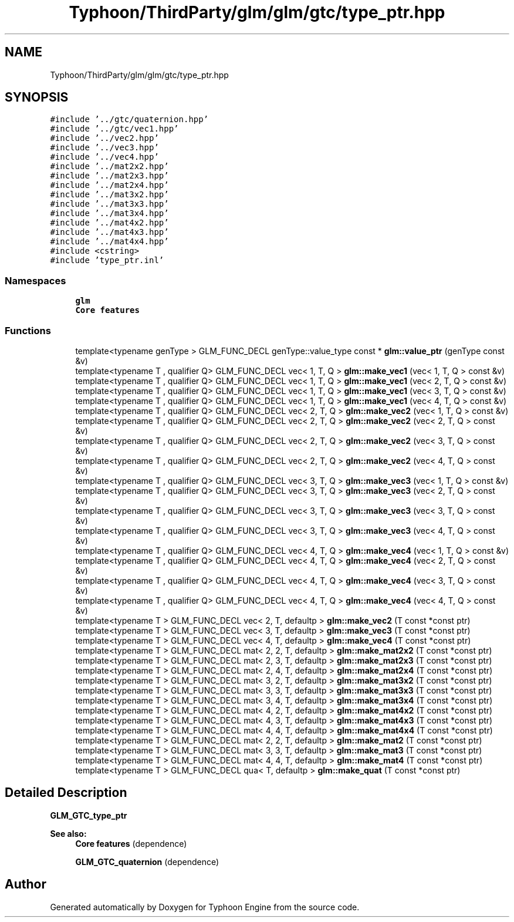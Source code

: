.TH "Typhoon/ThirdParty/glm/glm/gtc/type_ptr.hpp" 3 "Sat Jul 20 2019" "Version 0.1" "Typhoon Engine" \" -*- nroff -*-
.ad l
.nh
.SH NAME
Typhoon/ThirdParty/glm/glm/gtc/type_ptr.hpp
.SH SYNOPSIS
.br
.PP
\fC#include '\&.\&./gtc/quaternion\&.hpp'\fP
.br
\fC#include '\&.\&./gtc/vec1\&.hpp'\fP
.br
\fC#include '\&.\&./vec2\&.hpp'\fP
.br
\fC#include '\&.\&./vec3\&.hpp'\fP
.br
\fC#include '\&.\&./vec4\&.hpp'\fP
.br
\fC#include '\&.\&./mat2x2\&.hpp'\fP
.br
\fC#include '\&.\&./mat2x3\&.hpp'\fP
.br
\fC#include '\&.\&./mat2x4\&.hpp'\fP
.br
\fC#include '\&.\&./mat3x2\&.hpp'\fP
.br
\fC#include '\&.\&./mat3x3\&.hpp'\fP
.br
\fC#include '\&.\&./mat3x4\&.hpp'\fP
.br
\fC#include '\&.\&./mat4x2\&.hpp'\fP
.br
\fC#include '\&.\&./mat4x3\&.hpp'\fP
.br
\fC#include '\&.\&./mat4x4\&.hpp'\fP
.br
\fC#include <cstring>\fP
.br
\fC#include 'type_ptr\&.inl'\fP
.br

.SS "Namespaces"

.in +1c
.ti -1c
.RI " \fBglm\fP"
.br
.RI "\fBCore features\fP "
.in -1c
.SS "Functions"

.in +1c
.ti -1c
.RI "template<typename genType > GLM_FUNC_DECL genType::value_type const  * \fBglm::value_ptr\fP (genType const &v)"
.br
.ti -1c
.RI "template<typename T , qualifier Q> GLM_FUNC_DECL vec< 1, T, Q > \fBglm::make_vec1\fP (vec< 1, T, Q > const &v)"
.br
.ti -1c
.RI "template<typename T , qualifier Q> GLM_FUNC_DECL vec< 1, T, Q > \fBglm::make_vec1\fP (vec< 2, T, Q > const &v)"
.br
.ti -1c
.RI "template<typename T , qualifier Q> GLM_FUNC_DECL vec< 1, T, Q > \fBglm::make_vec1\fP (vec< 3, T, Q > const &v)"
.br
.ti -1c
.RI "template<typename T , qualifier Q> GLM_FUNC_DECL vec< 1, T, Q > \fBglm::make_vec1\fP (vec< 4, T, Q > const &v)"
.br
.ti -1c
.RI "template<typename T , qualifier Q> GLM_FUNC_DECL vec< 2, T, Q > \fBglm::make_vec2\fP (vec< 1, T, Q > const &v)"
.br
.ti -1c
.RI "template<typename T , qualifier Q> GLM_FUNC_DECL vec< 2, T, Q > \fBglm::make_vec2\fP (vec< 2, T, Q > const &v)"
.br
.ti -1c
.RI "template<typename T , qualifier Q> GLM_FUNC_DECL vec< 2, T, Q > \fBglm::make_vec2\fP (vec< 3, T, Q > const &v)"
.br
.ti -1c
.RI "template<typename T , qualifier Q> GLM_FUNC_DECL vec< 2, T, Q > \fBglm::make_vec2\fP (vec< 4, T, Q > const &v)"
.br
.ti -1c
.RI "template<typename T , qualifier Q> GLM_FUNC_DECL vec< 3, T, Q > \fBglm::make_vec3\fP (vec< 1, T, Q > const &v)"
.br
.ti -1c
.RI "template<typename T , qualifier Q> GLM_FUNC_DECL vec< 3, T, Q > \fBglm::make_vec3\fP (vec< 2, T, Q > const &v)"
.br
.ti -1c
.RI "template<typename T , qualifier Q> GLM_FUNC_DECL vec< 3, T, Q > \fBglm::make_vec3\fP (vec< 3, T, Q > const &v)"
.br
.ti -1c
.RI "template<typename T , qualifier Q> GLM_FUNC_DECL vec< 3, T, Q > \fBglm::make_vec3\fP (vec< 4, T, Q > const &v)"
.br
.ti -1c
.RI "template<typename T , qualifier Q> GLM_FUNC_DECL vec< 4, T, Q > \fBglm::make_vec4\fP (vec< 1, T, Q > const &v)"
.br
.ti -1c
.RI "template<typename T , qualifier Q> GLM_FUNC_DECL vec< 4, T, Q > \fBglm::make_vec4\fP (vec< 2, T, Q > const &v)"
.br
.ti -1c
.RI "template<typename T , qualifier Q> GLM_FUNC_DECL vec< 4, T, Q > \fBglm::make_vec4\fP (vec< 3, T, Q > const &v)"
.br
.ti -1c
.RI "template<typename T , qualifier Q> GLM_FUNC_DECL vec< 4, T, Q > \fBglm::make_vec4\fP (vec< 4, T, Q > const &v)"
.br
.ti -1c
.RI "template<typename T > GLM_FUNC_DECL vec< 2, T, defaultp > \fBglm::make_vec2\fP (T const *const ptr)"
.br
.ti -1c
.RI "template<typename T > GLM_FUNC_DECL vec< 3, T, defaultp > \fBglm::make_vec3\fP (T const *const ptr)"
.br
.ti -1c
.RI "template<typename T > GLM_FUNC_DECL vec< 4, T, defaultp > \fBglm::make_vec4\fP (T const *const ptr)"
.br
.ti -1c
.RI "template<typename T > GLM_FUNC_DECL mat< 2, 2, T, defaultp > \fBglm::make_mat2x2\fP (T const *const ptr)"
.br
.ti -1c
.RI "template<typename T > GLM_FUNC_DECL mat< 2, 3, T, defaultp > \fBglm::make_mat2x3\fP (T const *const ptr)"
.br
.ti -1c
.RI "template<typename T > GLM_FUNC_DECL mat< 2, 4, T, defaultp > \fBglm::make_mat2x4\fP (T const *const ptr)"
.br
.ti -1c
.RI "template<typename T > GLM_FUNC_DECL mat< 3, 2, T, defaultp > \fBglm::make_mat3x2\fP (T const *const ptr)"
.br
.ti -1c
.RI "template<typename T > GLM_FUNC_DECL mat< 3, 3, T, defaultp > \fBglm::make_mat3x3\fP (T const *const ptr)"
.br
.ti -1c
.RI "template<typename T > GLM_FUNC_DECL mat< 3, 4, T, defaultp > \fBglm::make_mat3x4\fP (T const *const ptr)"
.br
.ti -1c
.RI "template<typename T > GLM_FUNC_DECL mat< 4, 2, T, defaultp > \fBglm::make_mat4x2\fP (T const *const ptr)"
.br
.ti -1c
.RI "template<typename T > GLM_FUNC_DECL mat< 4, 3, T, defaultp > \fBglm::make_mat4x3\fP (T const *const ptr)"
.br
.ti -1c
.RI "template<typename T > GLM_FUNC_DECL mat< 4, 4, T, defaultp > \fBglm::make_mat4x4\fP (T const *const ptr)"
.br
.ti -1c
.RI "template<typename T > GLM_FUNC_DECL mat< 2, 2, T, defaultp > \fBglm::make_mat2\fP (T const *const ptr)"
.br
.ti -1c
.RI "template<typename T > GLM_FUNC_DECL mat< 3, 3, T, defaultp > \fBglm::make_mat3\fP (T const *const ptr)"
.br
.ti -1c
.RI "template<typename T > GLM_FUNC_DECL mat< 4, 4, T, defaultp > \fBglm::make_mat4\fP (T const *const ptr)"
.br
.ti -1c
.RI "template<typename T > GLM_FUNC_DECL qua< T, defaultp > \fBglm::make_quat\fP (T const *const ptr)"
.br
.in -1c
.SH "Detailed Description"
.PP 
\fBGLM_GTC_type_ptr\fP
.PP
\fBSee also:\fP
.RS 4
\fBCore features\fP (dependence) 
.PP
\fBGLM_GTC_quaternion\fP (dependence) 
.RE
.PP

.SH "Author"
.PP 
Generated automatically by Doxygen for Typhoon Engine from the source code\&.
